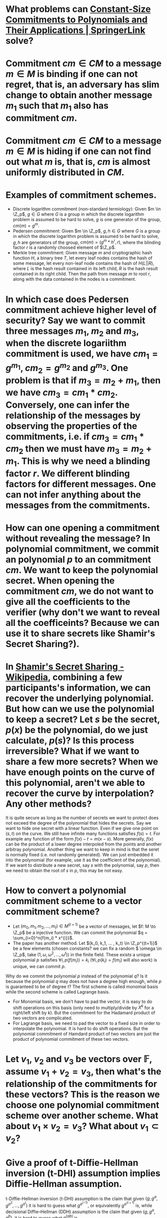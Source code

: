 * What problems can [[https://link.springer.com/chapter/10.1007/978-3-642-17373-8_11][Constant-Size Commitments to Polynomials and Their Applications | SpringerLink]] solve?
* Commitment \(cm \in CM\) to a message \(m \in M\) is binding if one can not regret, that is, an adversary has slim change to obtain another message \(m_1\) such that \(m_1\) also has commitment \(cm\).
* Commitment \(cm \in CM\) to a message \(m \in M\) is hiding if one can not find out what \(m\) is, that is, \(cm\) is almost uniformly distributed in \(CM\).
* Examples of commitment schemes.
+ Discrete logarithm commitment (non-standard termiology): Given \(m \in \Z_p\), \(g \in G\) where \(G\) is a group in which the discrete logarithm problem is assumed to be hard to solve, \(g\) is one generator of the group, \(cm(m) = g^m\).
+ Pedersen commitment: Given \(m \in \Z_p\), \(g, h \in G\) where \(G\) is a group in which the discrete logarithm problem is assumed to be hard to solve, \(g, h\) are generators of the group, \(cm(m) = (g^m*h^r, r)\), where the blinding factor \(r\) is a randomly choosed element of \(\Z_p\).
+ Merkle tree commitment: Given message \(m\) and cryptographic hash function \(H\), a binary tree \(T\), let every leaf nodes contains the hash of some message, let every non-leaf node contains the hash of \(H(L||R)\), where \(L\) is the hash result contained in its left child, \(R\) is the hash result contained in its right child. Then the path from message \(m\) to root \(r\), along with the data contained in the nodes is a commitment.
* In which case does Pedersen commitment achieve higher level of security? Say we want to commit three messages \(m_1\), \(m_2\) and \(m_3\), when the discrete logariithm commitment is used, we have \(cm_1 = g^{m_1}\), \(cm_2 = g^{m_2}\) and \(g^{m_3}\). One problem is that if \(m_3 = m_2 + m_1\), then we have \(cm_3 = cm_1 * cm_2\). Conversely, one can infer the relationship of the messages by observing the properties of the commitments, i.e. if \(cm_3 = cm_1 * cm_2\) then we must have \(m_3 = m_2 + m_1\). This is why we need a blinding factor \(r\). We different blinding factors for different messages. One can not infer anything about the messages from the commitments.
* How can one opening a commitment without revealing the message? In polynomial commitment, we commit an polynomial \(p\) to an commitment \(cm\). We want to keep the polynomial secret. When opening the commitment \(cm\), we do not want to give all the coefficients to the verifier (why don't we want to reveal all the coefficeints? Because we can use it to share secrets like Shamir's Secret Sharing?).
* In [[https://en.wikipedia.org/wiki/Shamir%27s_Secret_Sharing][Shamir's Secret Sharing - Wikipedia]], combining a few participants's information, we can recover the underlying polynomial. But how can we use the polynomial to keep a secret? Let \(s\) be the secret, \(p(x)\) be the polynomial, do we just calculate, \(p(s)\)? Is this process irreversible? What if we want to share a few more secrets? When we have enough points on the curve of this polynomial, aren't we able to recover the curve by interpolation? Any other methods?
It is quite secure as long as the number of secrets we want to protect does not exceed the degree of the polynomial  that hides the secrets. Say we want to hide one secret with a linear function. Even if we give one point on \((s, t)\) on the curve. We still have infinite many functions satisfies \( f(s) = t\). For example any function of the form \( f(x)-t = m(x-s) \). More generally, \( f(x) \) can be the product of a lower degree interpoled from the points and another arbitray polynomial.
Another thing we want to keep in mind is that the seret is normally fixed (i.e. not randomly generated). We can just embedded it into the polynomial (for example, use it as the coefficient of the polynomial). If we want to distribute a new secret, say \(s\) with the polynomial, say \(p\), then we need to obtain the root of \(s\) in \(p\), this may be not easy.
* How to convert a polynomial commitment scheme to a vector commitment scheme?
:PROPERTIES:
:id: 6342705c-75ea-449a-8f7b-8076492c1724
:END:
+ Let \((m_0, m_1, m_2, ... , m_t) \in M^{(t+1)}\) be a vector of messages, let \(f: M \to \Z_p\) be a injective function. We can commit the polynomial \(q = \sum_{i=0}^n{f(m_i) * x^{i}}\).
+ The paper has another method. Let \((k_0, k_1, ... , k_t) \in \Z_p^{(t+1)}\) be a few elements (chosen constants? we can fix a random \( \omega \in \Z_p\), take \((1, \omega, \omega^2, ..., \omega^t)\)) in the finite field. These exists a unique polynomial \(p\) satisfies \(\forall i, p(f(m_i)) = k_i\) (\(\forall i, p(k_i) = f(m_i)\) will also work) is unique, we can commit \(p\).
Why do we commit the polynomial \(p\) instead of the polynomial \(q\)? Is it because the polynomial \(q\) may does not have a degree high enough, while \(p\) is guaranteed to be of degree \(t\)?
The first scheme is called monomial basis while the second scheme is called Lagrange basis.
+ For Monomial basis, we don't have to pad the vector, it is easy to do shift operations on this basis (only need to multiply/divide by \( X^k \) for a right/left shift by \(k\)). But the commitment for the Hadamard product of two vectors are complicated.
+ For Lagrange basis, we need to pad the vector to a fixed size in order to interpolate the polynomial. It is hard to do shift operations. But the polynomial commitment of Hamdard product of two vectors are just the product of polynomial commitment of these two vectors.
* Let \( v_1 \), \( v_2 \) and \( v_3 \) be vectors over \( \mathbb{F} \), assume \( v_1 + v_2 = v_3 \), then what's the relationship of the commitments for these vectors? This is the reason we choose one polynomial commitment scheme over another scheme. What about \( v_1 \times v_2 = v_3 \)? What about \( v_1 \subset v_2 \)?
* Give a proof of t-Diffie-Hellman inversion (t-DHI) assumption implies Diffie-Hellman assumption.
t-Diffie-Hellman inversion (t-DHI) assumption is the claim that given \((g, g^a, g^{a^2}, ... , g^{a^t})\) it is hard to guess what \(g^{a^(-1)}\), or equivalently \(g^{a^(t+1)}\) is, while decisional Diffie–Hellman (DDH) assumption is the claim that given \((g, g^a, g^b)\), it is hard to guess what \(g^{(ab)}\) is.
* A naive polynomial commitment scheme. Let \(\phi(x) \in \Z_p[x]\) be a polynomial of degree less than \(t\), the polynomial commitment \(cm\) of \(\phi\) is \(\phi(a), g^{\phi(a)}\) where \(a \in \Z_p\) is randomly chosen by the chanllenger. By t-SDHI assumption, this commitment scheme is computationally binding.
* Why the above scheme is not enough to commit a polynomial? Why do we need pairing? Is it for batch commitment? In what sense do we batch commit? On one hand, given a few randomly chosen \(a_i \in \Z_p\), we can generate a few commitments \((\phi(a_i), g^{\phi(a_i)})\), on another hand given a few polynomials  \(\phi_i\), we can generate a few commitments \((\phi_i(a), g^{\phi_i(a)})\). It seems the later one is more useful, as we can create batch commit a few polynomials. But we can also naturally embed a few polynomials into a single polynomial with higher degree and commit it. Why don't we do that? Is batch commit in the first sense useful?
* Given a polynomial \(\phi(x) \in \Z_p[x]\) of degree \(t\), a randomly chosen \(i \in \Z_p\), let \(\phi_i(x)\) be the polynomial satisfies \(\phi(x) - \phi(i) = \phi_i(x)(x - i)\), let the commitment function be \(cm: i \mapsto (g^{\phi(a)}\) and the witness function be \(witness: i \mapsto (\phi(i), \phi_i(i))\). This commitment can be verified as follows. Because \( \phi(a) - \phi_i(i) = \phi_i(a)(a-i) \), \( \frac{g^{\phi(a)}}{g^{\phi_i(i)}} = g^{\phi(a) - \phi_i(i)} = g^{(a-i)\phi_i(i)} = {(\frac{g^a}{g^i})}^{\phi_i(i)} \), the terms \(g^{\phi(a)}, \phi(i), \phi_i(i)\) are all given in the commitment and witness, thus we can verify if the above equality holds with the commitment data.
* What is the benefit of using pairing? We can also transform this commitment scheme with pairing. Let the commitment function be \(cm: i \mapsto ({g}^{\phi(a)}\) and the witness function be \(witness: i \mapsto {g}^{\phi_i(a)} \). \( \frac{{g_T}^{\phi(a)}}{{g_T}^{\phi_i(i)}} = {(\frac{{g_T}^a}{{g_T}^i})}^{\phi_i(i)} \) imples \( e({g}^{\phi(a)}, g)= {g_T}^{\phi(a)} = {g_T}^{\phi_i(i)} * {(\frac{{g_T}^a}{{g_T}^i})}^{\phi_i(i)} = e({g}^{\phi_i(i)}, g) * e(g^{a{\phi_i(i)}}, g^{{-i}{\phi_i(i)}}) = e({g}^{\phi_i(i)}, g) * e(g^{\phi_i(i)}, g^{a -i}) \), where the terms \(({g}^{\phi(a)}, g^{\phi_i(i)})\) are given in the commitment and witness.
* A further twist makes this commitment more secure (akin to twsiting discrete logarithm commitment to Pedersen commitment). GIven two generator \(g, h \in G\) and two polynomial \(\phi(x), \psi(x) \in \Z_p[x]\), let the commitment function \( cm: i \mapsto g^{\phi(a)} * h^{\psi(a)} \), the witness function \( witness: i \mapsto g^{\phi_i(i)} * h^{\psi_i(i)} \).  \(h\ h^{\psi(a)} \) serves the role of \(h^r\) in Pedersen commitment. We can verify the commitment and witness in the same way.